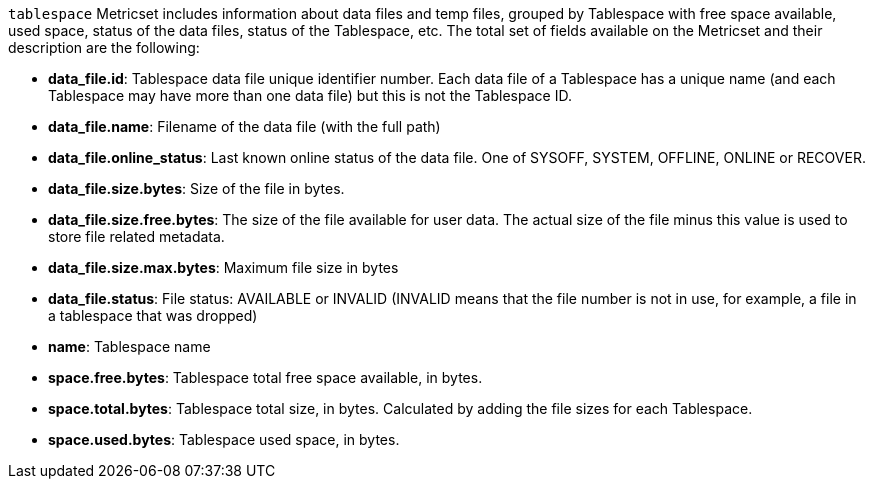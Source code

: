 `tablespace` Metricset includes information about data files and temp files, grouped by Tablespace with free space available, used space, status of the data files, status of the Tablespace, etc. The total set of fields available on the Metricset and their description are the following:

* *data_file.id*: Tablespace data file unique identifier number. Each data file of a Tablespace has a unique name (and each Tablespace may have more than one data file) but this is not the Tablespace ID.
* *data_file.name*: Filename of the data file (with the full path)
* *data_file.online_status*: Last known online status of the data file. One of SYSOFF, SYSTEM, OFFLINE, ONLINE or RECOVER.
* *data_file.size.bytes*: Size of the file in bytes.
* *data_file.size.free.bytes*: The size of the file available for user data. The actual size of the file minus this value is used to store file related metadata.
* *data_file.size.max.bytes*: Maximum file size in bytes
* *data_file.status*: File status: AVAILABLE or INVALID (INVALID means that the file number is not in use, for example, a file in a tablespace that was dropped)
* *name*: Tablespace name
* *space.free.bytes*: Tablespace total free space available, in bytes.
* *space.total.bytes*: Tablespace total size, in bytes. Calculated by adding the file sizes for each Tablespace.
* *space.used.bytes*: Tablespace used space, in bytes.
